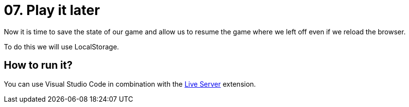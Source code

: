 = 07. Play it later

Now it is time to save the state of our game and allow us to resume the game where we left off even if we reload the browser.

To do this we will use LocalStorage.

== How to run it?

You can use Visual Studio Code in combination with the https://marketplace.visualstudio.com/items?itemName=ritwickdey.LiveServer[Live Server] extension.